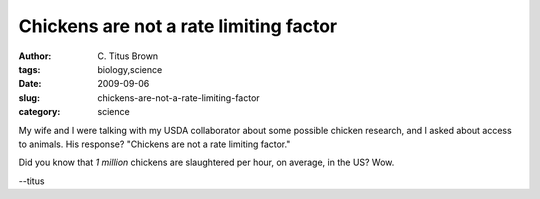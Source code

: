 Chickens are not a rate limiting factor
#######################################

:author: C\. Titus Brown
:tags: biology,science
:date: 2009-09-06
:slug: chickens-are-not-a-rate-limiting-factor
:category: science


My wife and I were talking with my USDA collaborator about some possible
chicken research, and I asked about access to animals.  His response?
"Chickens are not a rate limiting factor."

Did you know that *1 million* chickens are slaughtered per hour, on
average, in the US?  Wow.

--titus

